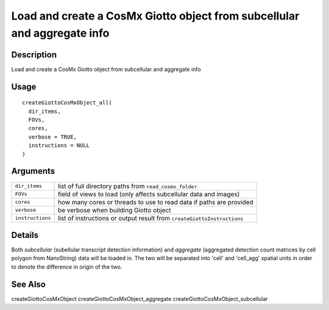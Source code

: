 Load and create a CosMx Giotto object from subcellular and aggregate info
-------------------------------------------------------------------------

Description
~~~~~~~~~~~

Load and create a CosMx Giotto object from subcellular and aggregate
info

Usage
~~~~~

::

   createGiottoCosMxObject_all(
     dir_items,
     FOVs,
     cores,
     verbose = TRUE,
     instructions = NULL
   )

Arguments
~~~~~~~~~

+-----------------------------------+-----------------------------------+
| ``dir_items``                     | list of full directory paths from |
|                                   | ``read_cosmx_folder``             |
+-----------------------------------+-----------------------------------+
| ``FOVs``                          | field of views to load (only      |
|                                   | affects subcellular data and      |
|                                   | images)                           |
+-----------------------------------+-----------------------------------+
| ``cores``                         | how many cores or threads to use  |
|                                   | to read data if paths are         |
|                                   | provided                          |
+-----------------------------------+-----------------------------------+
| ``verbose``                       | be verbose when building Giotto   |
|                                   | object                            |
+-----------------------------------+-----------------------------------+
| ``instructions``                  | list of instructions or output    |
|                                   | result from                       |
|                                   | ``createGiottoInstructions``      |
+-----------------------------------+-----------------------------------+

Details
~~~~~~~

Both *subcellular* (subellular transcript detection information) and
*aggregate* (aggregated detection count matrices by cell polygon from
NanoString) data will be loaded in. The two will be separated into
'cell' and 'cell_agg' spatial units in order to denote the difference in
origin of the two.

See Also
~~~~~~~~

createGiottoCosMxObject createGiottoCosMxObject_aggregate
createGiottoCosMxObject_subcellular
